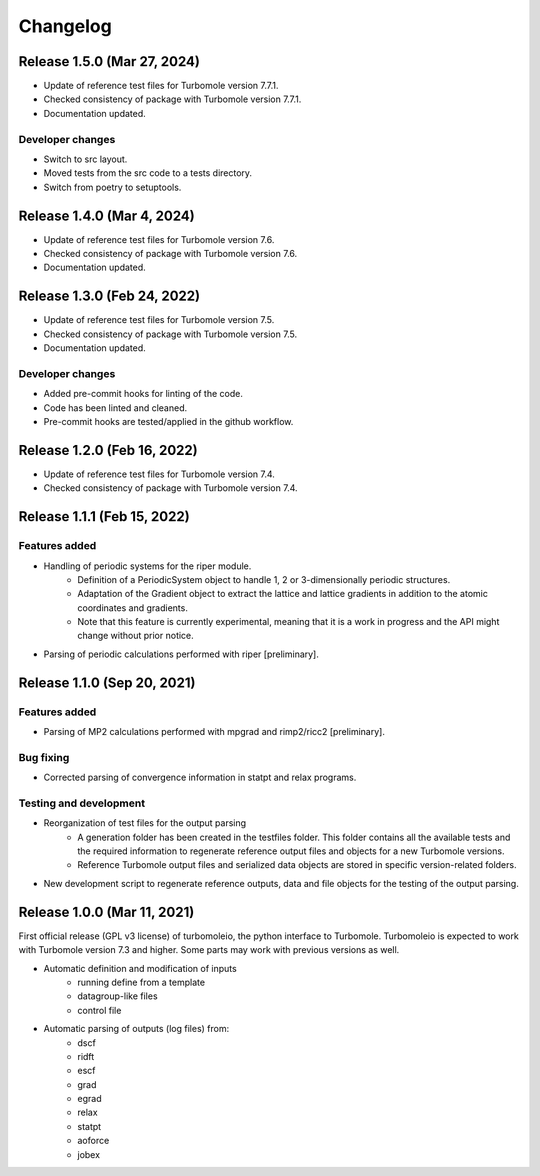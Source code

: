 ..
    The turbomoleio package, a python interface to Turbomole
    for preparing inputs, parsing outputs and other related tools.

    Copyright (C) 2018-2022 BASF SE, Matgenix SRL.

    This file is part of turbomoleio.

    Turbomoleio is free software: you can redistribute it and/or modify
    it under the terms of the GNU General Public License as published by
    the Free Software Foundation, either version 3 of the License, or
    (at your option) any later version.

    Turbomoleio is distributed in the hope that it will be useful,
    but WITHOUT ANY WARRANTY; without even the implied warranty of
    MERCHANTABILITY or FITNESS FOR A PARTICULAR PURPOSE. See the
    GNU General Public License for more details.

    You should have received a copy of the GNU General Public License
    along with turbomoleio (see ~turbomoleio/COPYING). If not,
    see <https://www.gnu.org/licenses/>.

=========
Changelog
=========

Release 1.5.0 (Mar 27, 2024)
============================

* Update of reference test files for Turbomole version 7.7.1.
* Checked consistency of package with Turbomole version 7.7.1.
* Documentation updated.

Developer changes
-----------------

* Switch to src layout.
* Moved tests from the src code to a tests directory.
* Switch from poetry to setuptools.

Release 1.4.0 (Mar 4, 2024)
============================

* Update of reference test files for Turbomole version 7.6.
* Checked consistency of package with Turbomole version 7.6.
* Documentation updated.

Release 1.3.0 (Feb 24, 2022)
============================

* Update of reference test files for Turbomole version 7.5.
* Checked consistency of package with Turbomole version 7.5.
* Documentation updated.

Developer changes
-----------------

* Added pre-commit hooks for linting of the code.
* Code has been linted and cleaned.
* Pre-commit hooks are tested/applied in the github workflow.

Release 1.2.0 (Feb 16, 2022)
============================

* Update of reference test files for Turbomole version 7.4.
* Checked consistency of package with Turbomole version 7.4.

Release 1.1.1 (Feb 15, 2022)
============================

Features added
--------------

* Handling of periodic systems for the riper module.
    * Definition of a PeriodicSystem object to handle 1, 2 or 3-dimensionally periodic
      structures.
    * Adaptation of the Gradient object to extract the lattice and lattice gradients
      in addition to the atomic coordinates and gradients.
    * Note that this feature is currently experimental, meaning that it is a work in
      progress and the API might change without prior notice.
* Parsing of periodic calculations performed with riper [preliminary].

Release 1.1.0 (Sep 20, 2021)
============================

Features added
--------------

* Parsing of MP2 calculations performed with mpgrad and rimp2/ricc2 [preliminary].

Bug fixing
----------

* Corrected parsing of convergence information in statpt and relax programs.

Testing and development
-----------------------

* Reorganization of test files for the output parsing
    * A generation folder has been created in the testfiles folder. This folder
      contains all the available tests and the required information to
      regenerate reference output files and objects for a new Turbomole versions.
    * Reference Turbomole output files and serialized data objects are stored in
      specific version-related folders.
* New development script to regenerate reference outputs, data and file objects for the
  testing of the output parsing.

Release 1.0.0 (Mar 11, 2021)
============================

First official release (GPL v3 license) of turbomoleio, the python interface to
Turbomole. Turbomoleio is expected to work with Turbomole version 7.3 and higher.
Some parts may work with previous versions as well.

* Automatic definition and modification of inputs
    * running define from a template
    * datagroup-like files
    * control file
* Automatic parsing of outputs (log files) from:
    * dscf
    * ridft
    * escf
    * grad
    * egrad
    * relax
    * statpt
    * aoforce
    * jobex
